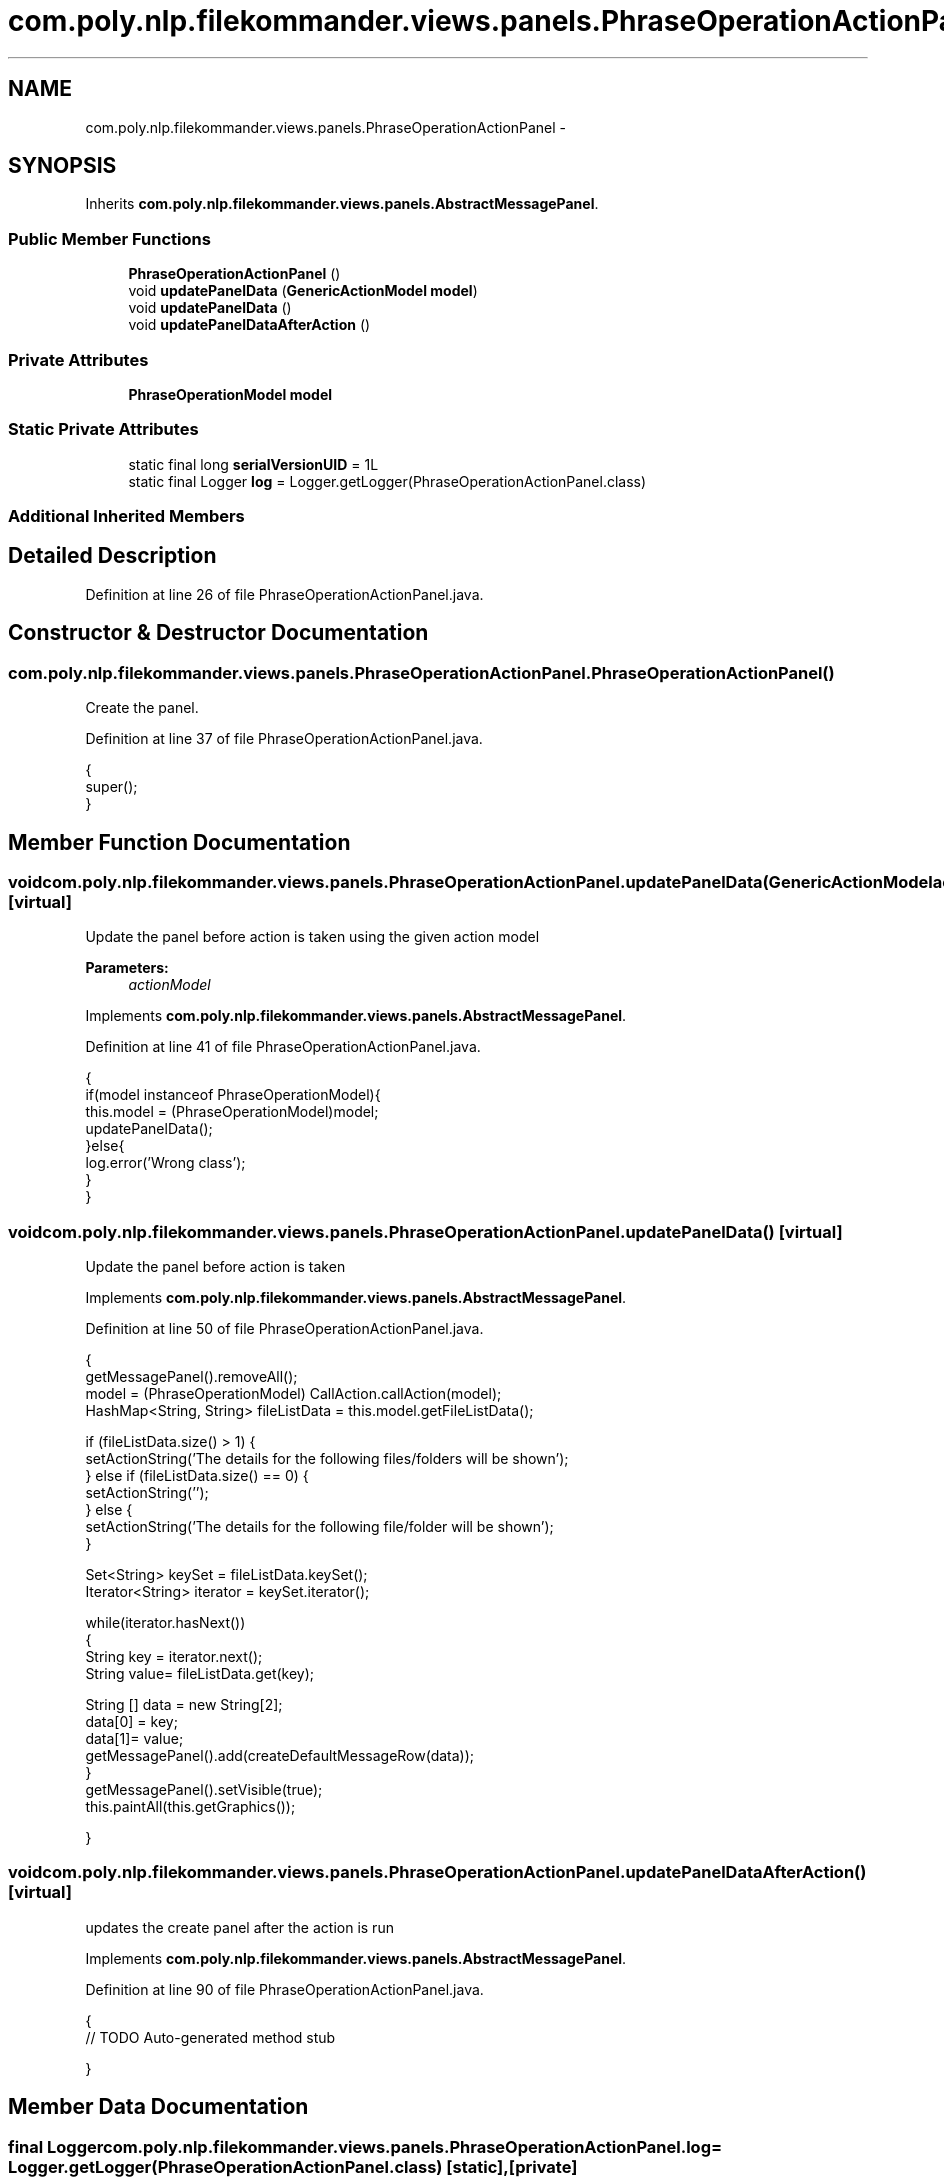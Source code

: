 .TH "com.poly.nlp.filekommander.views.panels.PhraseOperationActionPanel" 3 "Sat Dec 22 2012" "Version 0.001" "FileKommander" \" -*- nroff -*-
.ad l
.nh
.SH NAME
com.poly.nlp.filekommander.views.panels.PhraseOperationActionPanel \- 
.SH SYNOPSIS
.br
.PP
.PP
Inherits \fBcom\&.poly\&.nlp\&.filekommander\&.views\&.panels\&.AbstractMessagePanel\fP\&.
.SS "Public Member Functions"

.in +1c
.ti -1c
.RI "\fBPhraseOperationActionPanel\fP ()"
.br
.ti -1c
.RI "void \fBupdatePanelData\fP (\fBGenericActionModel\fP \fBmodel\fP)"
.br
.ti -1c
.RI "void \fBupdatePanelData\fP ()"
.br
.ti -1c
.RI "void \fBupdatePanelDataAfterAction\fP ()"
.br
.in -1c
.SS "Private Attributes"

.in +1c
.ti -1c
.RI "\fBPhraseOperationModel\fP \fBmodel\fP"
.br
.in -1c
.SS "Static Private Attributes"

.in +1c
.ti -1c
.RI "static final long \fBserialVersionUID\fP = 1L"
.br
.ti -1c
.RI "static final Logger \fBlog\fP = Logger\&.getLogger(PhraseOperationActionPanel\&.class)"
.br
.in -1c
.SS "Additional Inherited Members"
.SH "Detailed Description"
.PP 
Definition at line 26 of file PhraseOperationActionPanel\&.java\&.
.SH "Constructor & Destructor Documentation"
.PP 
.SS "com\&.poly\&.nlp\&.filekommander\&.views\&.panels\&.PhraseOperationActionPanel\&.PhraseOperationActionPanel ()"
Create the panel\&. 
.PP
Definition at line 37 of file PhraseOperationActionPanel\&.java\&.
.PP
.nf
                                        {
        super();
    }
.fi
.SH "Member Function Documentation"
.PP 
.SS "void com\&.poly\&.nlp\&.filekommander\&.views\&.panels\&.PhraseOperationActionPanel\&.updatePanelData (\fBGenericActionModel\fPactionModel)\fC [virtual]\fP"
Update the panel before action is taken using the given action model
.PP
\fBParameters:\fP
.RS 4
\fIactionModel\fP 
.RE
.PP

.PP
Implements \fBcom\&.poly\&.nlp\&.filekommander\&.views\&.panels\&.AbstractMessagePanel\fP\&.
.PP
Definition at line 41 of file PhraseOperationActionPanel\&.java\&.
.PP
.nf
                                                          {
        if(model instanceof PhraseOperationModel){
        this\&.model = (PhraseOperationModel)model;    
        updatePanelData();
        }else{
            log\&.error('Wrong class');
        }
    }
.fi
.SS "void com\&.poly\&.nlp\&.filekommander\&.views\&.panels\&.PhraseOperationActionPanel\&.updatePanelData ()\fC [virtual]\fP"
Update the panel before action is taken 
.PP
Implements \fBcom\&.poly\&.nlp\&.filekommander\&.views\&.panels\&.AbstractMessagePanel\fP\&.
.PP
Definition at line 50 of file PhraseOperationActionPanel\&.java\&.
.PP
.nf
                                  {
        getMessagePanel()\&.removeAll();
        model = (PhraseOperationModel) CallAction\&.callAction(model);
        HashMap<String, String> fileListData = this\&.model\&.getFileListData();
        
        if (fileListData\&.size() > 1) {
            setActionString('The details for the following files/folders will be shown');
        } else if (fileListData\&.size() == 0) {
            setActionString('');
        } else {
            setActionString('The details for the following file/folder will be shown');
        }
        
        Set<String> keySet = fileListData\&.keySet();
        Iterator<String> iterator = keySet\&.iterator();
        
        while(iterator\&.hasNext())
        {   
            String key = iterator\&.next();
            String value= fileListData\&.get(key);
            
            String [] data = new String[2];
            data[0] = key;
            data[1]= value;
            getMessagePanel()\&.add(createDefaultMessageRow(data));
        }
        getMessagePanel()\&.setVisible(true);
        this\&.paintAll(this\&.getGraphics());        

    }
.fi
.SS "void com\&.poly\&.nlp\&.filekommander\&.views\&.panels\&.PhraseOperationActionPanel\&.updatePanelDataAfterAction ()\fC [virtual]\fP"
updates the create panel after the action is run 
.PP
Implements \fBcom\&.poly\&.nlp\&.filekommander\&.views\&.panels\&.AbstractMessagePanel\fP\&.
.PP
Definition at line 90 of file PhraseOperationActionPanel\&.java\&.
.PP
.nf
                                             {
        // TODO Auto-generated method stub
        
    }
.fi
.SH "Member Data Documentation"
.PP 
.SS "final Logger com\&.poly\&.nlp\&.filekommander\&.views\&.panels\&.PhraseOperationActionPanel\&.log = Logger\&.getLogger(PhraseOperationActionPanel\&.class)\fC [static]\fP, \fC [private]\fP"

.PP
Definition at line 32 of file PhraseOperationActionPanel\&.java\&.
.SS "\fBPhraseOperationModel\fP com\&.poly\&.nlp\&.filekommander\&.views\&.panels\&.PhraseOperationActionPanel\&.model\fC [private]\fP"

.PP
Definition at line 31 of file PhraseOperationActionPanel\&.java\&.
.SS "final long com\&.poly\&.nlp\&.filekommander\&.views\&.panels\&.PhraseOperationActionPanel\&.serialVersionUID = 1L\fC [static]\fP, \fC [private]\fP"

.PP
Definition at line 28 of file PhraseOperationActionPanel\&.java\&.

.SH "Author"
.PP 
Generated automatically by Doxygen for FileKommander from the source code\&.
